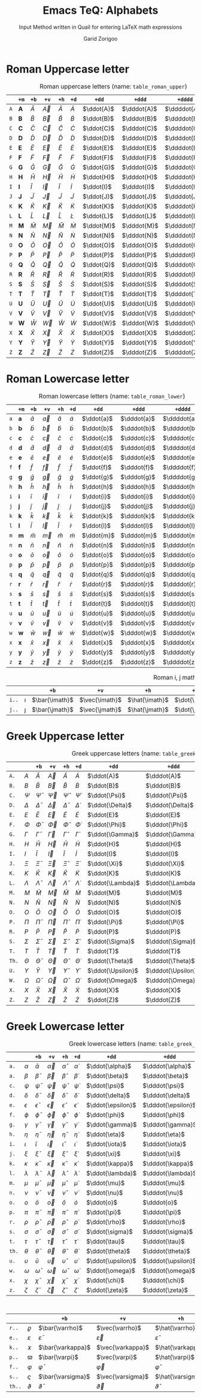 #+title:    Emacs TeQ: Alphabets
#+subtitle: Input Method written in Quail for entering LaTeX math expressions
#+author:   Garid Zorigoo

* Roman Uppercase letter
#+attr_latex: :align |l|ccccccccc|  :placement [H]
#+caption: Roman uppercase letters (name: ~table_roman_upper~)
#+name: table_roman_upper
|-----+--------------+-----------+-----------+-----------+-----------+------------+-------------+--------------+----------------|
|     | ~+m~         | ~+b~      | ~+v~      | ~+h~      | ~+d~      | ~+dd~      | ~+ddd~      | ~+dddd~      | ~+o~           |
|-----+--------------+-----------+-----------+-----------+-----------+------------+-------------+--------------+----------------|
| ~A~ | $\mathbf{A}$ | $\bar{A}$ | $\vec{A}$ | $\hat{A}$ | $\dot{A}$ | $\ddot{A}$ | $\dddot{A}$ | $\ddddot{A}$ | $\mathring{A}$ |
| ~B~ | $\mathbf{B}$ | $\bar{B}$ | $\vec{B}$ | $\hat{B}$ | $\dot{B}$ | $\ddot{B}$ | $\dddot{B}$ | $\ddddot{B}$ | $\mathring{B}$ |
| ~C~ | $\mathbf{C}$ | $\bar{C}$ | $\vec{C}$ | $\hat{C}$ | $\dot{C}$ | $\ddot{C}$ | $\dddot{C}$ | $\ddddot{C}$ | $\mathring{C}$ |
| ~D~ | $\mathbf{D}$ | $\bar{D}$ | $\vec{D}$ | $\hat{D}$ | $\dot{D}$ | $\ddot{D}$ | $\dddot{D}$ | $\ddddot{D}$ | $\mathring{D}$ |
| ~E~ | $\mathbf{E}$ | $\bar{E}$ | $\vec{E}$ | $\hat{E}$ | $\dot{E}$ | $\ddot{E}$ | $\dddot{E}$ | $\ddddot{E}$ | $\mathring{E}$ |
| ~F~ | $\mathbf{F}$ | $\bar{F}$ | $\vec{F}$ | $\hat{F}$ | $\dot{F}$ | $\ddot{F}$ | $\dddot{F}$ | $\ddddot{F}$ | $\mathring{F}$ |
| ~G~ | $\mathbf{G}$ | $\bar{G}$ | $\vec{G}$ | $\hat{G}$ | $\dot{G}$ | $\ddot{G}$ | $\dddot{G}$ | $\ddddot{G}$ | $\mathring{G}$ |
| ~H~ | $\mathbf{H}$ | $\bar{H}$ | $\vec{H}$ | $\hat{H}$ | $\dot{H}$ | $\ddot{H}$ | $\dddot{H}$ | $\ddddot{H}$ | $\mathring{H}$ |
| ~I~ | $\mathbf{I}$ | $\bar{I}$ | $\vec{I}$ | $\hat{I}$ | $\dot{I}$ | $\ddot{I}$ | $\dddot{I}$ | $\ddddot{I}$ | $\mathring{I}$ |
| ~J~ | $\mathbf{J}$ | $\bar{J}$ | $\vec{J}$ | $\hat{J}$ | $\dot{J}$ | $\ddot{J}$ | $\dddot{J}$ | $\ddddot{J}$ | $\mathring{J}$ |
| ~K~ | $\mathbf{K}$ | $\bar{K}$ | $\vec{K}$ | $\hat{K}$ | $\dot{K}$ | $\ddot{K}$ | $\dddot{K}$ | $\ddddot{K}$ | $\mathring{K}$ |
| ~L~ | $\mathbf{L}$ | $\bar{L}$ | $\vec{L}$ | $\hat{L}$ | $\dot{L}$ | $\ddot{L}$ | $\dddot{L}$ | $\ddddot{L}$ | $\mathring{L}$ |
| ~M~ | $\mathbf{M}$ | $\bar{M}$ | $\vec{M}$ | $\hat{M}$ | $\dot{M}$ | $\ddot{M}$ | $\dddot{M}$ | $\ddddot{M}$ | $\mathring{M}$ |
| ~N~ | $\mathbf{N}$ | $\bar{N}$ | $\vec{N}$ | $\hat{N}$ | $\dot{N}$ | $\ddot{N}$ | $\dddot{N}$ | $\ddddot{N}$ | $\mathring{N}$ |
| ~O~ | $\mathbf{O}$ | $\bar{O}$ | $\vec{O}$ | $\hat{O}$ | $\dot{O}$ | $\ddot{O}$ | $\dddot{O}$ | $\ddddot{O}$ | $\mathring{O}$ |
| ~P~ | $\mathbf{P}$ | $\bar{P}$ | $\vec{P}$ | $\hat{P}$ | $\dot{P}$ | $\ddot{P}$ | $\dddot{P}$ | $\ddddot{P}$ | $\mathring{P}$ |
| ~Q~ | $\mathbf{Q}$ | $\bar{Q}$ | $\vec{Q}$ | $\hat{Q}$ | $\dot{Q}$ | $\ddot{Q}$ | $\dddot{Q}$ | $\ddddot{Q}$ | $\mathring{Q}$ |
| ~R~ | $\mathbf{R}$ | $\bar{R}$ | $\vec{R}$ | $\hat{R}$ | $\dot{R}$ | $\ddot{R}$ | $\dddot{R}$ | $\ddddot{R}$ | $\mathring{R}$ |
| ~S~ | $\mathbf{S}$ | $\bar{S}$ | $\vec{S}$ | $\hat{S}$ | $\dot{S}$ | $\ddot{S}$ | $\dddot{S}$ | $\ddddot{S}$ | $\mathring{S}$ |
| ~T~ | $\mathbf{T}$ | $\bar{T}$ | $\vec{T}$ | $\hat{T}$ | $\dot{T}$ | $\ddot{T}$ | $\dddot{T}$ | $\ddddot{T}$ | $\mathring{T}$ |
| ~U~ | $\mathbf{U}$ | $\bar{U}$ | $\vec{U}$ | $\hat{U}$ | $\dot{U}$ | $\ddot{U}$ | $\dddot{U}$ | $\ddddot{U}$ | $\mathring{U}$ |
| ~V~ | $\mathbf{V}$ | $\bar{V}$ | $\vec{V}$ | $\hat{V}$ | $\dot{V}$ | $\ddot{V}$ | $\dddot{V}$ | $\ddddot{V}$ | $\mathring{V}$ |
| ~W~ | $\mathbf{W}$ | $\bar{W}$ | $\vec{W}$ | $\hat{W}$ | $\dot{W}$ | $\ddot{W}$ | $\dddot{W}$ | $\ddddot{W}$ | $\mathring{W}$ |
| ~X~ | $\mathbf{X}$ | $\bar{X}$ | $\vec{X}$ | $\hat{X}$ | $\dot{X}$ | $\ddot{X}$ | $\dddot{X}$ | $\ddddot{X}$ | $\mathring{X}$ |
| ~Y~ | $\mathbf{Y}$ | $\bar{Y}$ | $\vec{Y}$ | $\hat{Y}$ | $\dot{Y}$ | $\ddot{Y}$ | $\dddot{Y}$ | $\ddddot{Y}$ | $\mathring{Y}$ |
| ~Z~ | $\mathbf{Z}$ | $\bar{Z}$ | $\vec{Z}$ | $\hat{Z}$ | $\dot{Z}$ | $\ddot{Z}$ | $\dddot{Z}$ | $\ddddot{Z}$ | $\mathring{Z}$ |
|-----+--------------+-----------+-----------+-----------+-----------+------------+-------------+--------------+----------------|

* Roman Lowercase letter
#+attr_latex: :align |l|ccccccccc|  :placement [H]
#+caption: Roman lowercase letters (name: ~table_roman_lower~)
#+name: table_roman_lower
|-----+--------------+-----------+-----------+-----------+-----------+------------+-------------+--------------+----------------|
|     | ~+m~         | ~+b~      | ~+v~      | ~+h~      | ~+d~      | ~+dd~      | ~+ddd~      | ~+dddd~      | ~+o~           |
|-----+--------------+-----------+-----------+-----------+-----------+------------+-------------+--------------+----------------|
| ~a~ | $\mathbf{a}$ | $\bar{a}$ | $\vec{a}$ | $\hat{a}$ | $\dot{a}$ | $\ddot{a}$ | $\dddot{a}$ | $\ddddot{a}$ | $\mathring{a}$ |
| ~b~ | $\mathbf{b}$ | $\bar{b}$ | $\vec{b}$ | $\hat{b}$ | $\dot{b}$ | $\ddot{b}$ | $\dddot{b}$ | $\ddddot{b}$ | $\mathring{b}$ |
| ~c~ | $\mathbf{c}$ | $\bar{c}$ | $\vec{c}$ | $\hat{c}$ | $\dot{c}$ | $\ddot{c}$ | $\dddot{c}$ | $\ddddot{c}$ | $\mathring{c}$ |
| ~d~ | $\mathbf{d}$ | $\bar{d}$ | $\vec{d}$ | $\hat{d}$ | $\dot{d}$ | $\ddot{d}$ | $\dddot{d}$ | $\ddddot{d}$ | $\mathring{d}$ |
| ~e~ | $\mathbf{e}$ | $\bar{e}$ | $\vec{e}$ | $\hat{e}$ | $\dot{e}$ | $\ddot{e}$ | $\dddot{e}$ | $\ddddot{e}$ | $\mathring{e}$ |
| ~f~ | $\mathbf{f}$ | $\bar{f}$ | $\vec{f}$ | $\hat{f}$ | $\dot{f}$ | $\ddot{f}$ | $\dddot{f}$ | $\ddddot{f}$ | $\mathring{f}$ |
| ~g~ | $\mathbf{g}$ | $\bar{g}$ | $\vec{g}$ | $\hat{g}$ | $\dot{g}$ | $\ddot{g}$ | $\dddot{g}$ | $\ddddot{g}$ | $\mathring{g}$ |
| ~h~ | $\mathbf{h}$ | $\bar{h}$ | $\vec{h}$ | $\hat{h}$ | $\dot{h}$ | $\ddot{h}$ | $\dddot{h}$ | $\ddddot{h}$ | $\mathring{h}$ |
| ~i~ | $\mathbf{i}$ | $\bar{i}$ | $\vec{i}$ | $\hat{i}$ | $\dot{i}$ | $\ddot{i}$ | $\dddot{i}$ | $\ddddot{i}$ | $\mathring{i}$ |
| ~j~ | $\mathbf{j}$ | $\bar{j}$ | $\vec{j}$ | $\hat{j}$ | $\dot{j}$ | $\ddot{j}$ | $\dddot{j}$ | $\ddddot{j}$ | $\mathring{j}$ |
| ~k~ | $\mathbf{k}$ | $\bar{k}$ | $\vec{k}$ | $\hat{k}$ | $\dot{k}$ | $\ddot{k}$ | $\dddot{k}$ | $\ddddot{k}$ | $\mathring{k}$ |
| ~l~ | $\mathbf{l}$ | $\bar{l}$ | $\vec{l}$ | $\hat{l}$ | $\dot{l}$ | $\ddot{l}$ | $\dddot{l}$ | $\ddddot{l}$ | $\mathring{l}$ |
| ~m~ | $\mathbf{m}$ | $\bar{m}$ | $\vec{m}$ | $\hat{m}$ | $\dot{m}$ | $\ddot{m}$ | $\dddot{m}$ | $\ddddot{m}$ | $\mathring{m}$ |
| ~n~ | $\mathbf{n}$ | $\bar{n}$ | $\vec{n}$ | $\hat{n}$ | $\dot{n}$ | $\ddot{n}$ | $\dddot{n}$ | $\ddddot{n}$ | $\mathring{n}$ |
| ~o~ | $\mathbf{o}$ | $\bar{o}$ | $\vec{o}$ | $\hat{o}$ | $\dot{o}$ | $\ddot{o}$ | $\dddot{o}$ | $\ddddot{o}$ | $\mathring{o}$ |
| ~p~ | $\mathbf{p}$ | $\bar{p}$ | $\vec{p}$ | $\hat{p}$ | $\dot{p}$ | $\ddot{p}$ | $\dddot{p}$ | $\ddddot{p}$ | $\mathring{p}$ |
| ~q~ | $\mathbf{q}$ | $\bar{q}$ | $\vec{q}$ | $\hat{q}$ | $\dot{q}$ | $\ddot{q}$ | $\dddot{q}$ | $\ddddot{q}$ | $\mathring{q}$ |
| ~r~ | $\mathbf{r}$ | $\bar{r}$ | $\vec{r}$ | $\hat{r}$ | $\dot{r}$ | $\ddot{r}$ | $\dddot{r}$ | $\ddddot{r}$ | $\mathring{r}$ |
| ~s~ | $\mathbf{s}$ | $\bar{s}$ | $\vec{s}$ | $\hat{s}$ | $\dot{s}$ | $\ddot{s}$ | $\dddot{s}$ | $\ddddot{s}$ | $\mathring{s}$ |
| ~t~ | $\mathbf{t}$ | $\bar{t}$ | $\vec{t}$ | $\hat{t}$ | $\dot{t}$ | $\ddot{t}$ | $\dddot{t}$ | $\ddddot{t}$ | $\mathring{t}$ |
| ~u~ | $\mathbf{u}$ | $\bar{u}$ | $\vec{u}$ | $\hat{u}$ | $\dot{u}$ | $\ddot{u}$ | $\dddot{u}$ | $\ddddot{u}$ | $\mathring{u}$ |
| ~v~ | $\mathbf{v}$ | $\bar{v}$ | $\vec{v}$ | $\hat{v}$ | $\dot{v}$ | $\ddot{v}$ | $\dddot{v}$ | $\ddddot{v}$ | $\mathring{v}$ |
| ~w~ | $\mathbf{w}$ | $\bar{w}$ | $\vec{w}$ | $\hat{w}$ | $\dot{w}$ | $\ddot{w}$ | $\dddot{w}$ | $\ddddot{w}$ | $\mathring{w}$ |
| ~x~ | $\mathbf{x}$ | $\bar{x}$ | $\vec{x}$ | $\hat{x}$ | $\dot{x}$ | $\ddot{x}$ | $\dddot{x}$ | $\ddddot{x}$ | $\mathring{x}$ |
| ~y~ | $\mathbf{y}$ | $\bar{y}$ | $\vec{y}$ | $\hat{y}$ | $\dot{y}$ | $\ddot{y}$ | $\dddot{y}$ | $\ddddot{y}$ | $\mathring{y}$ |
| ~z~ | $\mathbf{z}$ | $\bar{z}$ | $\vec{z}$ | $\hat{z}$ | $\dot{z}$ | $\ddot{z}$ | $\dddot{z}$ | $\ddddot{z}$ | $\mathring{z}$ |
|-----+--------------+-----------+-----------+-----------+-----------+------------+-------------+--------------+----------------|

#+attr_latex: :align |l|ccccccccc|  :placement [H]
#+caption: Roman i, j math variation (name: ~table_roman_ijvar~)
#+name: table_roman_ijvar
|-------+----------+----------------+----------------+----------------+----------------+-----------------+------------------+-------------------+---------------------|
|       |          | ~+b~           | ~+v~           | ~+h~           | ~+d~           | ~+dd~           | ~+ddd~           | ~+dddd~           | ~+o~                |
|-------+----------+----------------+----------------+----------------+----------------+-----------------+------------------+-------------------+---------------------|
| ~i..~ | $\imath$ | $\bar{\imath}$ | $\vec{\imath}$ | $\hat{\imath}$ | $\dot{\imath}$ | $\ddot{\imath}$ | $\dddot{\imath}$ | $\ddddot{\imath}$ | $\mathring{\imath}$ |
| ~j..~ | $\jmath$ | $\bar{\jmath}$ | $\vec{\jmath}$ | $\hat{\jmath}$ | $\dot{\jmath}$ | $\ddot{\jmath}$ | $\dddot{\jmath}$ | $\ddddot{\jmath}$ | $\mathring{\jmath}$ |
|-------+----------+----------------+----------------+----------------+----------------+-----------------+------------------+-------------------+---------------------|

* Greek Uppercase letter
#+attr_latex: :align |l|ccccccccc|  :placement [H]
#+caption: Greek uppercase letters (name: ~table_greek_upper~)
#+name: table_greek_upper
|-------+------------+------------------+------------------+------------------+------------------+-------------------+--------------------+---------------------+-----------------------|
|       |            | ~+b~             | ~+v~             | ~+h~             | ~+d~             | ~+dd~             | ~+ddd~             | ~+dddd~             | ~+o~                  |
|-------+------------+------------------+------------------+------------------+------------------+-------------------+--------------------+---------------------+-----------------------|
| ~A.~  | $A$        | $\bar{A}$        | $\vec{A}$        | $\hat{A}$        | $\dot{A}$        | $\ddot{A}$        | $\dddot{A}$        | $\ddddot{A}$        | $\mathring{A}$        |
| ~B.~  | $B$        | $\bar{B}$        | $\vec{B}$        | $\hat{B}$        | $\dot{B}$        | $\ddot{B}$        | $\dddot{B}$        | $\ddddot{B}$        | $\mathring{B}$        |
| ~C.~  | $\Psi$     | $\bar{\Psi}$     | $\vec{\Psi}$     | $\hat{\Psi}$     | $\dot{\Psi}$     | $\ddot{\Psi}$     | $\dddot{\Psi}$     | $\ddddot{\Psi}$     | $\mathring{\Psi}$     |
| ~D.~  | $\Delta$   | $\bar{\Delta}$   | $\vec{\Delta}$   | $\hat{\Delta}$   | $\dot{\Delta}$   | $\ddot{\Delta}$   | $\dddot{\Delta}$   | $\ddddot{\Delta}$   | $\mathring{\Delta}$   |
| ~E.~  | $E$        | $\bar{E}$        | $\vec{E}$        | $\hat{E}$        | $\dot{E}$        | $\ddot{E}$        | $\dddot{E}$        | $\ddddot{E}$        | $\mathring{E}$        |
| ~F.~  | $\Phi$     | $\bar{\Phi}$     | $\vec{\Phi}$     | $\hat{\Phi}$     | $\dot{\Phi}$     | $\ddot{\Phi}$     | $\dddot{\Phi}$     | $\ddddot{\Phi}$     | $\mathring{\Phi}$     |
| ~G.~  | $\Gamma$   | $\bar{\Gamma}$   | $\vec{\Gamma}$   | $\hat{\Gamma}$   | $\dot{\Gamma}$   | $\ddot{\Gamma}$   | $\dddot{\Gamma}$   | $\ddddot{\Gamma}$   | $\mathring{\Gamma}$   |
| ~H.~  | $H$        | $\bar{H}$        | $\vec{H}$        | $\hat{H}$        | $\dot{H}$        | $\ddot{H}$        | $\dddot{H}$        | $\ddddot{H}$        | $\mathring{H}$        |
| ~I.~  | $I$        | $\bar{I}$        | $\vec{I}$        | $\hat{I}$        | $\dot{I}$        | $\ddot{I}$        | $\dddot{I}$        | $\ddddot{I}$        | $\mathring{I}$        |
| ~J.~  | $\Xi$      | $\bar{\Xi}$      | $\vec{\Xi}$      | $\hat{\Xi}$      | $\dot{\Xi}$      | $\ddot{\Xi}$      | $\dddot{\Xi}$      | $\ddddot{\Xi}$      | $\mathring{\Xi}$      |
| ~K.~  | $K$        | $\bar{K}$        | $\vec{K}$        | $\hat{K}$        | $\dot{K}$        | $\ddot{K}$        | $\dddot{K}$        | $\ddddot{K}$        | $\mathring{K}$        |
| ~L.~  | $\Lambda$  | $\bar{\Lambda}$  | $\vec{\Lambda}$  | $\hat{\Lambda}$  | $\dot{\Lambda}$  | $\ddot{\Lambda}$  | $\dddot{\Lambda}$  | $\ddddot{\Lambda}$  | $\mathring{\Lambda}$  |
| ~M.~  | $M$        | $\bar{M}$        | $\vec{M}$        | $\hat{M}$        | $\dot{M}$        | $\ddot{M}$        | $\dddot{M}$        | $\ddddot{M}$        | $\mathring{M}$        |
| ~N.~  | $N$        | $\bar{N}$        | $\vec{N}$        | $\hat{N}$        | $\dot{N}$        | $\ddot{N}$        | $\dddot{N}$        | $\ddddot{N}$        | $\mathring{N}$        |
| ~O.~  | $O$        | $\bar{O}$        | $\vec{O}$        | $\hat{O}$        | $\dot{O}$        | $\ddot{O}$        | $\dddot{O}$        | $\ddddot{O}$        | $\mathring{O}$        |
| ~P.~  | $\Pi$      | $\bar{\Pi}$      | $\vec{\Pi}$      | $\hat{\Pi}$      | $\dot{\Pi}$      | $\ddot{\Pi}$      | $\dddot{\Pi}$      | $\ddddot{\Pi}$      | $\mathring{\Pi}$      |
| ~R.~  | $P$        | $\bar{P}$        | $\vec{P}$        | $\hat{P}$        | $\dot{P}$        | $\ddot{P}$        | $\dddot{P}$        | $\ddddot{P}$        | $\mathring{P}$        |
| ~S.~  | $\Sigma$   | $\bar{\Sigma}$   | $\vec{\Sigma}$   | $\hat{\Sigma}$   | $\dot{\Sigma}$   | $\ddot{\Sigma}$   | $\dddot{\Sigma}$   | $\ddddot{\Sigma}$   | $\mathring{\Sigma}$   |
| ~T.~  | $T$        | $\bar{T}$        | $\vec{T}$        | $\hat{T}$        | $\dot{T}$        | $\ddot{T}$        | $\dddot{T}$        | $\ddddot{T}$        | $\mathring{T}$        |
| ~Th.~ | $\Theta$   | $\bar{\Theta}$   | $\vec{\Theta}$   | $\hat{\Theta}$   | $\dot{\Theta}$   | $\ddot{\Theta}$   | $\dddot{\Theta}$   | $\ddddot{\Theta}$   | $\mathring{\Theta}$   |
| ~U.~  | $\Upsilon$ | $\bar{\Upsilon}$ | $\vec{\Upsilon}$ | $\hat{\Upsilon}$ | $\dot{\Upsilon}$ | $\ddot{\Upsilon}$ | $\dddot{\Upsilon}$ | $\ddddot{\Upsilon}$ | $\mathring{\Upsilon}$ |
| ~W.~  | $\Omega$   | $\bar{\Omega}$   | $\vec{\Omega}$   | $\hat{\Omega}$   | $\dot{\Omega}$   | $\ddot{\Omega}$   | $\dddot{\Omega}$   | $\ddddot{\Omega}$   | $\mathring{\Omega}$   |
| ~X.~  | $X$        | $\bar{X}$        | $\vec{X}$        | $\hat{X}$        | $\dot{X}$        | $\ddot{X}$        | $\dddot{X}$        | $\ddddot{X}$        | $\mathring{X}$        |
| ~Z.~  | $Z$        | $\bar{Z}$        | $\vec{Z}$        | $\hat{Z}$        | $\dot{Z}$        | $\ddot{Z}$        | $\dddot{Z}$        | $\ddddot{Z}$        | $\mathring{Z}$        |
|-------+------------+------------------+------------------+------------------+------------------+-------------------+--------------------+---------------------+-----------------------|
 
* Greek Lowercase letter
#+attr_latex: :align |l|ccccccccc|  :placement [H]
#+caption: Greek lowercase letters (name: ~table_greek_lower~)
#+name: table_greek_lower
|-------+------------+------------------+------------------+------------------+------------------+-------------------+--------------------+---------------------+-----------------------|
|       |            | ~+b~             | ~+v~             | ~+h~             | ~+d~             | ~+dd~             | ~+ddd~             | ~+dddd~             | ~+o~                  |
|-------+------------+------------------+------------------+------------------+------------------+-------------------+--------------------+---------------------+-----------------------|
| ~a.~  | $\alpha$   | $\bar{\alpha}$   | $\vec{\alpha}$   | $\hat{\alpha}$   | $\dot{\alpha}$   | $\ddot{\alpha}$   | $\dddot{\alpha}$   | $\ddddot{\alpha}$   | $\mathring{\alpha}$   |
| ~a.~  | $\beta$    | $\bar{\beta}$    | $\vec{\beta}$    | $\hat{\beta}$    | $\dot{\beta}$    | $\ddot{\beta}$    | $\dddot{\beta}$    | $\ddddot{\beta}$    | $\mathring{\beta}$    |
| ~c.~  | $\psi$     | $\bar{\psi}$     | $\vec{\psi}$     | $\hat{\psi}$     | $\dot{\psi}$     | $\ddot{\psi}$     | $\dddot{\psi}$     | $\ddddot{\psi}$     | $\mathring{\psi}$     |
| ~d.~  | $\delta$   | $\bar{\delta}$   | $\vec{\delta}$   | $\hat{\delta}$   | $\dot{\delta}$   | $\ddot{\delta}$   | $\dddot{\delta}$   | $\ddddot{\delta}$   | $\mathring{\delta}$   |
| ~e.~  | $\epsilon$ | $\bar{\epsilon}$ | $\vec{\epsilon}$ | $\hat{\epsilon}$ | $\dot{\epsilon}$ | $\ddot{\epsilon}$ | $\dddot{\epsilon}$ | $\ddddot{\epsilon}$ | $\mathring{\epsilon}$ |
| ~f.~  | $\phi$     | $\bar{\phi}$     | $\vec{\phi}$     | $\hat{\phi}$     | $\dot{\phi}$     | $\ddot{\phi}$     | $\dddot{\phi}$     | $\ddddot{\phi}$     | $\mathring{\phi}$     |
| ~g.~  | $\gamma$   | $\bar{\gamma}$   | $\vec{\gamma}$   | $\hat{\gamma}$   | $\dot{\gamma}$   | $\ddot{\gamma}$   | $\dddot{\gamma}$   | $\ddddot{\gamma}$   | $\mathring{\gamma}$   |
| ~h.~  | $\eta$     | $\bar{\eta}$     | $\vec{\eta}$     | $\hat{\eta}$     | $\dot{\eta}$     | $\ddot{\eta}$     | $\dddot{\eta}$     | $\ddddot{\eta}$     | $\mathring{\eta}$     |
| ~i.~  | $\iota$    | $\bar{\iota}$    | $\vec{\iota}$    | $\hat{\iota}$    | $\dot{\iota}$    | $\ddot{\iota}$    | $\dddot{\iota}$    | $\ddddot{\iota}$    | $\mathring{\iota}$    |
| ~j.~  | $\xi$      | $\bar{\xi}$      | $\vec{\xi}$      | $\hat{\xi}$      | $\dot{\xi}$      | $\ddot{\xi}$      | $\dddot{\xi}$      | $\ddddot{\xi}$      | $\mathring{\xi}$      |
| ~k.~  | $\kappa$   | $\bar{\kappa}$   | $\vec{\kappa}$   | $\hat{\kappa}$   | $\dot{\kappa}$   | $\ddot{\kappa}$   | $\dddot{\kappa}$   | $\ddddot{\kappa}$   | $\mathring{\kappa}$   |
| ~l.~  | $\lambda$  | $\bar{\lambda}$  | $\vec{\lambda}$  | $\hat{\lambda}$  | $\dot{\lambda}$  | $\ddot{\lambda}$  | $\dddot{\lambda}$  | $\ddddot{\lambda}$  | $\mathring{\lambda}$  |
| ~m.~  | $\mu$      | $\bar{\mu}$      | $\vec{\mu}$      | $\hat{\mu}$      | $\dot{\mu}$      | $\ddot{\mu}$      | $\dddot{\mu}$      | $\ddddot{\mu}$      | $\mathring{\mu}$      |
| ~n.~  | $\nu$      | $\bar{\nu}$      | $\vec{\nu}$      | $\hat{\nu}$      | $\dot{\nu}$      | $\ddot{\nu}$      | $\dddot{\nu}$      | $\ddddot{\nu}$      | $\mathring{\nu}$      |
| ~o.~  | $o$        | $\bar{o}$        | $\vec{o}$        | $\hat{o}$        | $\dot{o}$        | $\ddot{o}$        | $\dddot{o}$        | $\ddddot{o}$        | $\mathring{o}$        |
| ~p.~  | $\pi$      | $\bar{\pi}$      | $\vec{\pi}$      | $\hat{\pi}$      | $\dot{\pi}$      | $\ddot{\pi}$      | $\dddot{\pi}$      | $\ddddot{\pi}$      | $\mathring{\pi}$      |
| ~r.~  | $\rho$     | $\bar{\rho}$     | $\vec{\rho}$     | $\hat{\rho}$     | $\dot{\rho}$     | $\ddot{\rho}$     | $\dddot{\rho}$     | $\ddddot{\rho}$     | $\mathring{\rho}$     |
| ~s.~  | $\sigma$   | $\bar{\sigma}$   | $\vec{\sigma}$   | $\hat{\sigma}$   | $\dot{\sigma}$   | $\ddot{\sigma}$   | $\dddot{\sigma}$   | $\ddddot{\sigma}$   | $\mathring{\sigma}$   |
| ~t.~  | $\tau$     | $\bar{\tau}$     | $\vec{\tau}$     | $\hat{\tau}$     | $\dot{\tau}$     | $\ddot{\tau}$     | $\dddot{\tau}$     | $\ddddot{\tau}$     | $\mathring{\tau}$     |
| ~th.~ | $\theta$   | $\bar{\theta}$   | $\vec{\theta}$   | $\hat{\theta}$   | $\dot{\theta}$   | $\ddot{\theta}$   | $\dddot{\theta}$   | $\ddddot{\theta}$   | $\mathring{\theta}$   |
| ~u.~  | $\upsilon$ | $\bar{\upsilon}$ | $\vec{\upsilon}$ | $\hat{\upsilon}$ | $\dot{\upsilon}$ | $\ddot{\upsilon}$ | $\dddot{\upsilon}$ | $\ddddot{\upsilon}$ | $\mathring{\upsilon}$ |
| ~w.~  | $\omega$   | $\bar{\omega}$   | $\vec{\omega}$   | $\hat{\omega}$   | $\dot{\omega}$   | $\ddot{\omega}$   | $\dddot{\omega}$   | $\ddddot{\omega}$   | $\mathring{\omega}$   |
| ~x.~  | $\chi$     | $\bar{\chi}$     | $\vec{\chi}$     | $\hat{\chi}$     | $\dot{\chi}$     | $\ddot{\chi}$     | $\dddot{\chi}$     | $\ddddot{\chi}$     | $\mathring{\chi}$     |
| ~z.~  | $\zeta$    | $\bar{\zeta}$    | $\vec{\zeta}$    | $\hat{\zeta}$    | $\dot{\zeta}$    | $\ddot{\zeta}$    | $\dddot{\zeta}$    | $\ddddot{\zeta}$    | $\mathring{\zeta}$    |
|-------+------------+------------------+------------------+------------------+------------------+-------------------+--------------------+---------------------+-----------------------|

#+attr_latex: :align |l|ccccccccc|  :placement [H]
#+caption: Greek lower case variations (name: ~table_greek_varia~)
#+name: table_greek_varia
|--------+---------------+---------------------+---------------------+---------------------+---------------------+----------------------+-----------------------+------------------------+--------------------------|
|        |               | ~+b~                | ~+v~                | ~+h~                | ~+d~                | ~+dd~                | ~+ddd~                | ~+dddd~                | ~+o~                     |
|--------+---------------+---------------------+---------------------+---------------------+---------------------+----------------------+-----------------------+------------------------+--------------------------|
| ~r..~  | $\varrho$     | $\bar{\varrho}$     | $\vec{\varrho}$     | $\hat{\varrho}$     | $\dot{\varrho}$     | $\ddot{\varrho}$     | $\dddot{\varrho}$     | $\ddddot{\varrho}$     | $\mathring{\varrho}$     |
| ~e..~  | $\varepsilon$ | $\bar{\varepsilon}$ | $\vec{\varepsilon}$ | $\hat{\varepsilon}$ | $\dot{\varepsilon}$ | $\ddot{\varepsilon}$ | $\dddot{\varepsilon}$ | $\ddddot{\varepsilon}$ | $\mathring{\varepsilon}$ |
| ~k..~  | $\varkappa$   | $\bar{\varkappa}$   | $\vec{\varkappa}$   | $\hat{\varkappa}$   | $\dot{\varkappa}$   | $\ddot{\varkappa}$   | $\dddot{\varkappa}$   | $\ddddot{\varkappa}$   | $\mathring{\varkappa}$   |
| ~p..~  | $\varpi$      | $\bar{\varpi}$      | $\vec{\varpi}$      | $\hat{\varpi}$      | $\dot{\varpi}$      | $\ddot{\varpi}$      | $\dddot{\varpi}$      | $\ddddot{\varpi}$      | $\mathring{\varpi}$      |
| ~f..~  | $\varphi$     | $\bar{\varphi}$     | $\vec{\varphi}$     | $\hat{\varphi}$     | $\dot{\varphi}$     | $\ddot{\varphi}$     | $\dddot{\varphi}$     | $\ddddot{\varphi}$     | $\mathring{\varphi}$     |
| ~s..~  | $\varsigma$   | $\bar{\varsigma}$   | $\vec{\varsigma}$   | $\hat{\varsigma}$   | $\dot{\varsigma}$   | $\ddot{\varsigma}$   | $\dddot{\varsigma}$   | $\ddddot{\varsigma}$   | $\mathring{\varsigma}$   |
| ~th..~ | $\vartheta$   | $\bar{\vartheta}$   | $\vec{\vartheta}$   | $\hat{\vartheta}$   | $\dot{\vartheta}$   | $\ddot{\vartheta}$   | $\dddot{\vartheta}$   | $\ddddot{\vartheta}$   | $\mathring{\vartheta}$   |
|--------+---------------+---------------------+---------------------+---------------------+---------------------+----------------------+-----------------------+------------------------+--------------------------|
